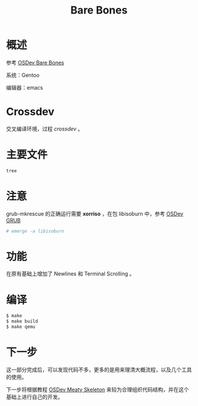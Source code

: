 #+TITLE: Bare Bones

* 概述

参考 [[http://wiki.osdev.org/Bare_Bones][OSDev Bare Bones]]

系统：Gentoo

编辑器：emacs

* Crossdev

交叉编译环境，过程 [[crossdev.org][crossdev]] 。

* 主要文件

#+BEGIN_SRC sh
tree
#+END_SRC

#+RESULTS:
| .   |              |   |       |
| ├── | boot.s       |   |       |
| ├── | build.sh     |   |       |
| ├── | crossdev.org |   |       |
| ├── | grub.cfg     |   |       |
| ├── | kernel.c     |   |       |
| ├── | LICENSE      |   |       |
| ├── | linker.ld    |   |       |
| ├── | Makefile     |   |       |
| └── | README.org   |   |       |
|     |              |   |       |
| 0   | directories, | 9 | files |


* 注意

grub-mkrescue 的正确运行需要 *xorriso* ，在包 libisoburn 中，参考 [[http://wiki.osdev.org/GRUB][OSDev GRUB]]

#+BEGIN_SRC sh
  # emerge -a libisoburn
#+END_SRC

* 功能

在原有基础上增加了 Newlines 和 Terminal Scrolling 。

* 编译

#+BEGIN_SRC sh
  $ make
  $ make build
  $ make qemu
#+END_SRC

* 下一步

这一部分完成后，可以发现代码不多，更多的是用来理清大概流程，以及几个工具的使用。

下一步将根据教程 [[http://wiki.osdev.org/Meaty_Skeleton][OSDev Meaty Skeleton]] 来较为合理组织代码结构，并在这个基础上进行自己的开发。
